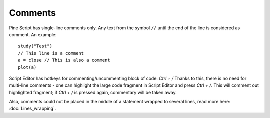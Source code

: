 Comments
========

Pine Script has single-line comments only. Any text from the symbol
``//`` until the end of the line is considered as comment. An example::

    study("Test")
    // This line is a comment
    a = close // This is also a comment
    plot(a)

Script Editor has hotkeys for commenting/uncommenting block of code:
`Ctrl + /` Thanks to this, there is no need for multi-line comments -
one can highlight the large code fragment in Script Editor and press
`Ctrl + /`. This will comment out highlighted fragment; if
`Ctrl + /` is pressed again, commentary will be taken away.

Also, comments could not be placed in the middle of a statement wrapped
to several lines, read more here: :doc:`Lines_wrapping`.
